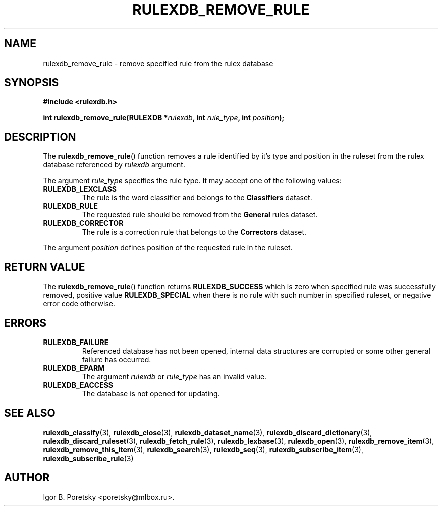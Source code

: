 .\"                                      Hey, EMACS: -*- nroff -*-
.TH RULEXDB_REMOVE_RULE 3 "February 19, 2012"
.SH NAME
rulexdb_remove_rule \- remove specified rule from the rulex database
.SH SYNOPSIS
.nf
.B #include <rulexdb.h>
.sp
.BI "int rulexdb_remove_rule(RULEXDB *" rulexdb ", int " rule_type \
", int " position );
.fi
.SH DESCRIPTION
The
.BR rulexdb_remove_rule ()
function removes a rule identified by it's type and position in the
ruleset from the rulex database
referenced by
.I rulexdb
argument.
.PP
The argument
.I rule_type
specifies the rule type. It may accept one of the following values:
.TP
.B RULEXDB_LEXCLASS
The rule is the word classifier and belongs to the \fBClassifiers\fP
dataset.
.TP
.B RULEXDB_RULE
The requested rule should be removed from the \fBGeneral\fP rules
dataset.
.TP
.B RULEXDB_CORRECTOR
The rule is a correction rule that belongs to the \fBCorrectors\fP
dataset.
.PP
The argument
.I position
defines position of the requested rule in the ruleset.
.SH "RETURN VALUE"
The
.BR rulexdb_remove_rule ()
function returns
.B RULEXDB_SUCCESS
which is zero when specified rule was successfully removed, positive
value
.B RULEXDB_SPECIAL
when there is no rule with such number in specified ruleset, or
negative error code otherwise.
.SH ERRORS
.TP
.B RULEXDB_FAILURE
Referenced database has not been opened, internal data structures are
corrupted or some other general failure has occurred.
.TP
.B RULEXDB_EPARM
The argument
.I rulexdb
or
.I rule_type
has an invalid value.
.TP
.B RULEXDB_EACCESS
The database is not opened for updating.
.SH SEE ALSO
.BR rulexdb_classify (3),
.BR rulexdb_close (3),
.BR rulexdb_dataset_name (3),
.BR rulexdb_discard_dictionary (3),
.BR rulexdb_discard_ruleset (3),
.BR rulexdb_fetch_rule (3),
.BR rulexdb_lexbase (3),
.BR rulexdb_open (3),
.BR rulexdb_remove_item (3),
.BR rulexdb_remove_this_item (3),
.BR rulexdb_search (3),
.BR rulexdb_seq (3),
.BR rulexdb_subscribe_item (3),
.BR rulexdb_subscribe_rule (3)
.SH AUTHOR
Igor B. Poretsky <poretsky@mlbox.ru>.
